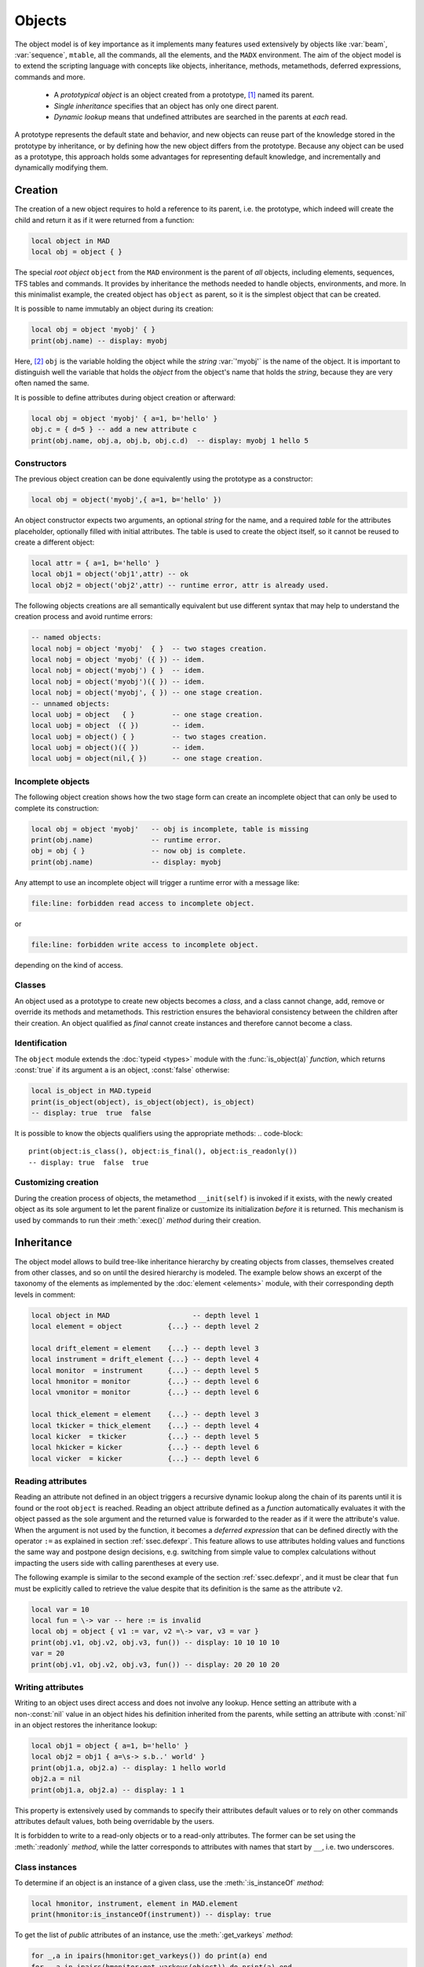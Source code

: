 Objects
=======
.. _ch.gen.obj:

The object model is of key importance as it implements many features used extensively by objects like :var:`beam`, :var:`sequence`, :literal:`mtable`, all the commands, all the elements, and the :literal:`MADX` environment. The aim of the object model is to extend the scripting language with concepts like objects, inheritance, methods, metamethods, deferred expressions, commands and more.

	*	 A *prototypical object* is an object created from a prototype, [#f1]_ named its parent.
	*	 *Single inheritance* specifies that an object has only one direct parent.
	*	 *Dynamic lookup* means that undefined attributes are searched in the parents at *each* read.

A prototype represents the default state and behavior, and new objects can reuse part of the knowledge stored in the prototype by inheritance, or by defining how the new object differs from the prototype. Because any object can be used as a prototype, this approach holds some advantages for representing default knowledge, and incrementally and dynamically modifying them.

Creation
--------

The creation of a new object requires to hold a reference to its parent, i.e. the prototype, which indeed will create the child and return it as if it were returned from a function:

.. code-block::

	local object in MAD
	local obj = object { }

The special *root object* :literal:`object` from the :literal:`MAD` environment is the parent of *all* objects, including elements, sequences, TFS tables and commands. It provides by inheritance the methods needed to handle objects, environments, and more. In this minimalist example, the created object has :literal:`object` as parent, so it is the simplest object that can be created.

It is possible to name immutably an object during its creation:

.. code-block::
	
	local obj = object 'myobj' { }
	print(obj.name) -- display: myobj


Here, [#f2]_ :literal:`obj` is the variable holding the object while the *string* :var:`'myobj'` is the name of the object. It is important to distinguish well the variable that holds the *object* from the object's name that holds the *string*, because they are very often named the same.

It is possible to define attributes during object creation or afterward:

.. code-block::
	
	local obj = object 'myobj' { a=1, b='hello' }
	obj.c = { d=5 } -- add a new attribute c
	print(obj.name, obj.a, obj.b, obj.c.d)  -- display: myobj 1 hello 5


Constructors
""""""""""""

The previous object creation can be done equivalently using the prototype as a constructor:

.. code-block::
	
	local obj = object('myobj',{ a=1, b='hello' })

An object constructor expects two arguments, an optional *string* for the name, and a required *table* for the attributes placeholder, optionally filled with initial attributes. The table is used to create the object itself, so it cannot be reused to create a different object:

.. code-block::
	
	local attr = { a=1, b='hello' }
	local obj1 = object('obj1',attr) -- ok
	local obj2 = object('obj2',attr) -- runtime error, attr is already used.


The following objects creations are all semantically equivalent but use different syntax that may help to understand the creation process and avoid runtime errors:

.. code-block::
	
	-- named objects:
	local nobj = object 'myobj'  { }  -- two stages creation.
	local nobj = object 'myobj' ({ }) -- idem.
	local nobj = object('myobj') { }  -- idem.
	local nobj = object('myobj')({ }) -- idem.
	local nobj = object('myobj', { }) -- one stage creation.
	-- unnamed objects:
	local uobj = object   { }         -- one stage creation.
	local uobj = object  ({ })        -- idem.
	local uobj = object() { }         -- two stages creation.
	local uobj = object()({ })        -- idem.
	local uobj = object(nil,{ })      -- one stage creation.


Incomplete objects
""""""""""""""""""

The following object creation shows how the two stage form can create an incomplete object that can only be used to complete its construction:

.. code-block::
	
	local obj = object 'myobj'   -- obj is incomplete, table is missing
	print(obj.name)              -- runtime error.
	obj = obj { }                -- now obj is complete.
	print(obj.name)              -- display: myobj

Any attempt to use an incomplete object will trigger a runtime error with a message like: 

.. code-block:: console
	
	file:line: forbidden read access to incomplete object.

or 

.. code-block:: console
	
	file:line: forbidden write access to incomplete object.

depending on the kind of access.


Classes
"""""""

An object used as a prototype to create new objects becomes a *class*, and a class cannot change, add, remove or override its methods and metamethods. This restriction ensures the behavioral consistency between the children after their creation. An object qualified as *final* cannot create instances and therefore cannot become a class.

Identification
""""""""""""""

The :literal:`object` module extends the :doc:`typeid <types>` module with the :func:`is_object(a)` *function*, which returns :const:`true` if its argument :literal:`a` is an object, :const:`false` otherwise:

.. code-block::
	
	local is_object in MAD.typeid
	print(is_object(object), is_object(object), is_object)
	-- display: true  true  false

It is possible to know the objects qualifiers using the appropriate methods: 
.. code-block::
	
	print(object:is_class(), object:is_final(), object:is_readonly())
	-- display: true  false  true


Customizing creation
""""""""""""""""""""

During the creation process of objects, the metamethod :literal:`__init(self)` is invoked if it exists, with the newly created object as its sole argument to let the parent finalize or customize its initialization *before* it is returned. This mechanism is used by commands to run their :meth:`:exec()` *method* during their creation.

Inheritance
-----------

The object model allows to build tree-like inheritance hierarchy by creating objects from classes, themselves created from other classes, and so on until the desired hierarchy is modeled. The example below shows an excerpt of the taxonomy of the elements as implemented by the :doc:`element <elements>` module, with their corresponding depth levels in comment:

.. code-block::
	
	local object in MAD                    -- depth level 1
	local element = object           {...} -- depth level 2
	
	local drift_element = element    {...} -- depth level 3
	local instrument = drift_element {...} -- depth level 4
	local monitor  = instrument      {...} -- depth level 5
	local hmonitor = monitor         {...} -- depth level 6
	local vmonitor = monitor         {...} -- depth level 6
	
	local thick_element = element    {...} -- depth level 3
	local tkicker = thick_element    {...} -- depth level 4
	local kicker  = tkicker          {...} -- depth level 5
	local hkicker = kicker           {...} -- depth level 6
	local vicker  = kicker           {...} -- depth level 6


Reading attributes
""""""""""""""""""

Reading an attribute not defined in an object triggers a recursive dynamic lookup along the chain of its parents until it is found or the root :literal:`object` is reached. Reading an object attribute defined as a *function* automatically evaluates it with the object passed as the sole argument and the returned value is forwarded to the reader as if it were the attribute's value. When the argument is not used by the function, it becomes a *deferred expression* that can be defined directly with the operator :literal:`:=` as explained in section :ref:`ssec.defexpr`. This feature allows to use attributes holding values and functions the same way and postpone design decisions, e.g. switching from simple value to complex calculations without impacting the users side with calling parentheses at every use.

The following example is similar to the second example of the section :ref:`ssec.defexpr`, and it must be clear that :literal:`fun` must be explicitly called to retrieve the value despite that its definition is the same as the attribute :literal:`v2`.

.. code-block::
	
	local var = 10
	local fun = \-> var -- here := is invalid
	local obj = object { v1 := var, v2 =\-> var, v3 = var }
	print(obj.v1, obj.v2, obj.v3, fun()) -- display: 10 10 10 10
	var = 20
	print(obj.v1, obj.v2, obj.v3, fun()) -- display: 20 20 10 20


Writing attributes
""""""""""""""""""

Writing to an object uses direct access and does not involve any lookup. Hence setting an attribute with a non-\ :const:`nil` value in an object hides his definition inherited from the parents, while setting an attribute with :const:`nil` in an object restores the inheritance lookup:

.. code-block::
	
	local obj1 = object { a=1, b='hello' }
	local obj2 = obj1 { a=\s-> s.b..' world' }
	print(obj1.a, obj2.a) -- display: 1 hello world
	obj2.a = nil
	print(obj1.a, obj2.a) -- display: 1 1

This property is extensively used by commands to specify their attributes default values or to rely on other commands attributes default values, both being overridable by the users.

It is forbidden to write to a read-only objects or to a read-only attributes. The former can be set using the :meth:`:readonly` *method*, while the latter corresponds to attributes with names that start by :literal:`__`, i.e. two underscores.

Class instances
"""""""""""""""

To determine if an object is an instance of a given class, use the :meth:`:is_instanceOf` *method*:

.. code-block::
	
	local hmonitor, instrument, element in MAD.element
	print(hmonitor:is_instanceOf(instrument)) -- display: true

To get the list of *public* attributes of an instance, use the :meth:`:get_varkeys` *method*:

.. code-block::
	
	for _,a in ipairs(hmonitor:get_varkeys()) do print(a) end
	for _,a in ipairs(hmonitor:get_varkeys(object)) do print(a) end
	for _,a in ipairs(hmonitor:get_varkeys(instrument)) do print(a) end
	for _,a in ipairs(element:get_varkeys()) do print(a) end



	*	 the object :literal:`hmonitor` (only).
	*	 the objects in the hierachy from :literal:`hmonitor` to :literal:`object` included.
	*	 the objects in the hierachy from :literal:`hmonitor` to :literal:`instrument` included.
	*	 the object :var:`element` (only), the root of all elements.


Examples
""""""""

.. _fig.gen.objmod:
.. figure:: fig/dyna-trck-slice-crop.png
	:align: center
	
	Object model and inheritance.

:numref:`fig.gen.objmod` summarizes inheritance and attributes lookup with arrows and colors, which are reproduced by the example hereafter:

.. code-block::
	
	local element, quadrupole in MAD.element    -- kind
	local mq  = quadrupole 'mq'  { l  =  2.1  } -- class
	local qf  = mq         'qf'  { k1 =  0.05 } -- circuit
	local qd  = mq         'qd'  { k1 = -0.06 } -- circuit
	local qf1 = qf         'qf1' {}             -- element
	... -- more elements
	print(qf1.k1)                    -- display: 0.05 (lookup)
	qf.k1 = 0.06                     -- update strength of 'qf' circuit
	print(qf1.k1)                    -- display: 0.06 (lookup)
	qf1.k1 = 0.07                    -- set strength of 'qf1' element
	print(qf.k1, qf1.k1)             -- display: 0.06 0.07 (no lookup)
	qf1.k1 = nil                     -- cancel strength of 'qf1' element
	print(qf1.k1, qf1.l)             -- display: 0.06 2.1 (lookup)
	print(#element:get_varkeys())    -- display: 33 (may vary)

The element :literal:`quadrupole` provided by the :doc:`element <elements>` module is the father of the objects created on its left. The *black arrows* show the user defined hierarchy of object created from and linked to the :literal:`quadrupole`. The main quadrupole :literal:`mq` is a user class representing the physical element, e.g. defining a length, and used to create two new classes, a focusing quadrupole :literal:`qf` and a defocusing quadrupole :literal:`qd` to model the circuits, e.g. hold the strength of elements connected in series, and finally the real individual elements :literal:`qf1`, :literal:`qd1`, :literal:`qf2` and :literal:`qd2` that will populate the sequence. A tracking command will request various attributes when crossing an element, like its length or its strength, leading to lookup of different depths in the hierarchy along the *red arrow*. A user may also write or overwrite an attribute at different level in the hierarchy by accessing directly to an element, as shown by the *purple arrows*, and mask an attribute of the parent with the new definitions in the children. The construction shown in this example follows the *separation of concern* principle and it is still highly reconfigurable despite that is does not contain any deferred expression or lambda function.

Attributes
----------

New attributes can be added to objects using the dot operator :literal:`.` or the indexing operator :literal:`[]` as for tables. Attributes with non-*string* keys are considered as private. Attributes with *string* keys starting by two underscores are considered as private and read-only, and must be set during creation:

.. code-block::
	
	mq.comment = "Main Arc Quadrupole"
	print(qf1.comment)      -- displays: Main Arc Quadrupole
	qf.__k1 = 0.01          -- error
	qf2 = qf { __k1=0.01 }  -- ok



The root :literal:`object` provides the following attributes:

**name**
	 A *lambda* returning the *string* :literal:`__id`.

**parent**
	 A *lambda* returning a *reference* to the parent *object*.


**Warning**: the following private and read-only attributes are present in all objects as part of the object model and should *never be used, set or changed*; breaking this rule would lead to an *undefined behavior*:

**__id**
	 A *string* holding the object's name set during its creation.

**__par**
	 A *reference* holding the object's parent set during its creation.

**__flg**
	 A *number* holding the object's flags.

**__var**
	 A *table* holding the object's variables, i.e. pairs of (*key*, *value*).

**__env**
	 A *table* holding the object's environment.

**__index**
	 A *reference* to the object's parent variables.


Methods
-------

New methods can be added to objects but not classes, using the :literal:`:set_methods(set)` :literal:`set` being the *set* of methods to add as in the following example:

.. code-block::
	
	sequence :set_methods {
	  name_of   = name_of,
	  index_of  = index_of,
	  range_of  = range_of,
	  length_of = length_of,
	  ...
	}

where the keys are the names of the added methods and their values must be a *callable* accepting the object itself, i.e. :literal:`self`, as their first argument. Classes cannot set new methods.


The root :literal:`object` provides the following methods:

**is_final**
	 A *method*	:literal:`()` returning a *boolean* telling if the object is final, i.e. cannot have instance.

**is_class**
	 A *method*	:literal:`()` returning a *boolean* telling if the object is a *class*, i.e. had/has an instance.

**is_readonly**
	 A *method*	:literal:`()` returning a *boolean* telling if the object is read-only, i.e. attributes cannot be changed.

**is_instanceOf**
	 A *method*	:literal:`(cls)` returning a *boolean* telling if :literal:`self` is an instance of :literal:`cls`.

**set_final**
	 A *method*	:literal:`([a])` returning :literal:`self` set as final if :literal:`a ~= false` or non-final.

**set_readonly**
	 A *method*	:literal:`([a])` returning :literal:`self` set as read-only if :literal:`a ~= false` or read-write.

**same**
	 A *method*	:literal:`([name])` returning an empty clone of :literal:`self` and named after the *string* :literal:`name` (default: :const:`nil`).

**copy**
	 A *method*	:literal:`([name])` returning a copy of :literal:`self` and named after the *string* :literal:`name` (default: :const:`nil`). The private attributes are not copied, e.g. the final, class or read-only qualifiers are not copied.

**get_varkeys**
	 A *method*	:literal:`([cls])` returning both, the *list* of the non-private attributes of :literal:`self` down to :literal:`cls` (default: :literal:`self`) included, and the *set* of their keys in the form of pairs (*key*, *key*).

**get_variables**
	 A *method*	:literal:`(lst, [set], [noeval])` returning a *set* containing the pairs (*key*, *value*) of the attributes listed in :literal:`lst`. If :literal:`set` is provided, it will be used to store the pairs. If :literal:`noveval == true`, the functions are not evaluated. The full *list* of attributes can be retrieved from :literal:`get_varkeys`. Shortcut :literal:`getvar`.

**set_variables**
	 A *method*	:literal:`(set, [override])` returning :literal:`self` with the attributes set to the pairs (*key*, *value*) contained in :literal:`set`. If :literal:`override ~= true`, the read-only attributes (with *key* starting by :literal:`"__"`) cannot be updated.

**copy_variables**
	 A *method*	:literal:`(set, [lst], [override])` returning :literal:`self` with the attributes listed in :literal:`lst` set to the pairs (*key*, *value*) contained in :literal:`set`. If :literal:`lst` is not provided, it is replaced by :literal:`self.__attr`. If :literal:`set` is an *object* and :literal:`lst.noeval` exists, it is used as the list of attributes to copy without function evaluation. [#f3] If :literal:`override ~= true`, the read-only attributes (with *key* starting by :literal:`"__"`) cannot be updated. Shortcut :literal:`cpyvar`.

**wrap_variables**
	 A *method*	:literal:`(set, [override])` returning :literal:`self` with the attributes wrapped by the pairs (*key*, *value*) contained in :literal:`set`, where the *value* must be a *callable* :literal:`(a)` that takes the attribute (as a callable) and returns the wrapped *value*. If :literal:`override ~= true`, the read-only attributes (with *key* starting by :literal:`"__"`) cannot be updated.

The following example shows how to convert the length :var:`l` of an RBEND from cord to arc, [#f4]_ keeping its strength :var:`k0` to be computed on the fly:

.. code-block::
	
	local cord2arc in MAD.gmath
	local rbend    in MAD.element
	local printf   in MAD.utility
	local rb = rbend 'rb' { angle=pi/10, l=2, k0=\s s.angle/s.l }
	printf("l=%.5f, k0=%.5f\n", rb.l, rb.k0) -- l=2.00000, k0=0.15708
	rb:wrap_variables { l=\l\s cord2arc(l(),s.angle) } -- RBARC
	printf("l=%.5f, k0=%.5f\n", rb.l, rb.k0) -- l=2.00825, k0=0.15643
	rb.angle = pi/20 -- update angle
	printf("l=%.5f, k0=%.5f\n", rb.l, rb.k0) -- l=2.00206, k0=0.07846

The method converts non-\ *callable* attributes into callables automatically to simplify the user-side, i.e. :literal:`l()` can always be used as a *callable* whatever its original form was. At the end, :var:`k0` and :var:`l` are computed values and updating :var:`angle` affects both as expected.

**clear_variables**
	 A *method*	:literal:`()` returning :literal:`self` after setting all non-private attributes to :const:`nil`.

**clear_array**
	 A *method*	:literal:`()` returning :literal:`self` after setting the array slots to :const:`nil`, i.e. clear the *list* part.

**clear_all**
	 A *method*	:literal:`()` returning :literal:`self` after clearing the object except its private attributes.

**set_methods**
	 A *method*	:literal:`(set, [override])` returning :literal:`self` with the methods set to the pairs (*key*, *value*) contained in :literal:`set`, where *key* must be a *string* (the method's name) and *value* must be a *callable*(the method itself). If :literal:`override ~= true`, the read-only methods (with *key* starting by :literal:`"__"`) cannot be updated. Classes cannot update their methods.

**set_metamethods**
	 A *method*	:literal:`(set, [override])` returning :literal:`self` with the attributes set to the pairs (*key*, *value*) contained in :literal:`set`, where *key* must be a *string* (the metamethod's name) and *value* must be a *callable*\ (the metamethod itself). If :literal:`override == false`, the metamethods cannot be updated. Classes cannot update their metamethods.

**insert**
	 A *method*	:literal:`([idx], a)` returning :literal:`self` after inserting :literal:`a` at the position :literal:`idx` (default: :literal:`#self+1`) and shifting up the items at positions :literal:`idx..`.

**remove**
	 A *method*	:literal:`([idx])` returning the *value* removed at the position :literal:`idx` (default: :literal:`#self`) and shifting down the items at positions :literal:`idx..`.

**move**
	 A *method*	:literal:`(idx1, idx2, idxto, [dst])` returning the destination object :literal:`dst` (default: :literal:`self`) after moving the items from :literal:`self` at positions :literal:`idx1..idx2` to :literal:`dst` at positions :literal:`idxto..`. The destination range can overlap with the source range.

**sort**
	 A *method*	:literal:`([cmp])` returning :literal:`self` after sorting in-place its *list* part using the ordering *callable* (:literal:`cmp(ai, aj)`) (default: :literal:`"<"`), which must define a partial order over the items. The sorting algorithm is not stable.

**bsearch**
	 A *method*	:literal:`(a, [cmp], [low], [high])` returning the lowest index :literal:`idx` in the range specified by :literal:`low..high` (default: :literal:`1..#self`) from the **ordered** *list* of :literal:`self` that compares :const:`true` with item :literal:`a` using the *callable* (:literal:`cmp(a, self[idx])`) (default: :literal:`"<="` for ascending, :literal:`">="` for descending), or :literal:`high+1`. In the presence of multiple equal items, :literal:`"<="` (resp. :literal:`">="`) will return the index of the first equal item while :literal:`"<"` (resp. :literal:`">"`) the index next to the last equal item for ascending (resp. descending) order. [#f5]_ 

**lsearch**
	 A *method*	:literal:`(a, [cmp], [low], [high])` returning the lowest index :literal:`idx` in the range specified by :literal:`low..high` (default: :literal:`1..#self`) from the *list* of :literal:`self` that compares :const:`true` with item :literal:`a` using the *callable* (:literal:`cmp(a, self[idx])`) (default: :literal:`"=="`), or :literal:`high+1`. In the presence of multiple equal items in an ordered *list*, :literal:`"<="` (resp. :literal:`">="`) will return the index of the first equal item while :literal:`"<"` (resp. :literal:`">"`) the index next to the last equal item for ascending (resp. descending) order. [#f5]_

**get_flags**
	 A *method*	:literal:`()` returning the flags of :literal:`self`. The flags are not inherited nor copied.

**set_flags**
	 A *method*	:literal:`(flgs)` returning :literal:`self` after setting the flags determined by :literal:`flgs`.

**clear_flags**
	 A *method*	:literal:`(flgs)` returning :literal:`self` after clearing the flags determined by :literal:`flgs`.

**test_flags**
	 A *method*	:literal:`(flgs)` returning a *boolean* telling if all the flags determined by :literal:`flgs` are set.

**open_env**
	 A *method*	:literal:`([ctx])` returning :literal:`self` after opening an environment, i.e. a global scope, using :literal:`self` as the context for :literal:`ctx` (default: 1). The argument :literal:`ctx` must be either a *function* or a *number* defining a call level :math:`\geq 1`.

**close_env**
	 A *method*	:literal:`()` returning :literal:`self` after closing the environment linked to it. Closing an environment twice is safe.

**load_env**
	 A *method*	:literal:`(loader)` returning :literal:`self` after calling the :literal:`loader`, i.e. a compiled chunk, using :literal:`self` as its environment. If the loader is a *string*, it is interpreted as the filename of a script to load, see functions :literal:`load` and :literal:`loadfile` in `Lua 5.2 <http://github.com/MethodicalAcceleratorDesign/MADdocs/blob/master/lua52-refman-madng.pdf>`_ §6.1 for details.

**dump_env**
	 A *method*	:literal:`()` returning :literal:`self` after dumping its content on the terminal in the rought form of pairs (*key*, *value*), including content of table and object *value*, useful for debugging environments.

**is_open_env**
	 A *method*	:literal:`()` returning a *boolean* telling if :literal:`self` is an open environment.

**raw_len**
	 A *method*	:literal:`()` returning the *number* of items in the *list* part of the object. This method should not be confused with the native *function* :literal:`rawlen`.

**raw_get**
	 A *method*	:literal:`(key)` returning the *value* of the attribute :var:`key` without *lambda* evaluation nor inheritance lookup. This method should not be confused with the native *function* :literal:`rawget`.

**raw_set**
	 A *method*	:literal:`(key, val)` setting the attribute :var:`key` to the *value* :var:`val`, bypassing all guards of the object model. This method should not be confused with the native *function* :literal:`rawset`. **Warning**: use this dangerous method at your own risk!

**var_get**
	 A *method*	:literal:`(key)` returning the *value* of the attribute :var:`key` without *lambda* evaluation.

**var_val**
	 A *method*	:literal:`(key, val)` returning the *value* :var:`val` of the attribute :var:`key` with *lambda* evaluation. This method is the complementary of :literal:`var_get`, i.e. :literal:`__index` :math:`\equiv` :literal:`var_val` :math:`\circ` :literal:`var_get`.

**dumpobj**
	 A *method*	:literal:`([fname], [cls], [patt], [noeval])` return :literal:`self` after dumping its non-private attributes in file :literal:`fname` (default: :literal:`stdout`) in a hierarchical form down to :literal:`cls`. If the *string* :literal:`patt` is provided, it filters the names of the attributes to dump. If :literal:`fname == '-'`, the dump is returned as a *string* in place of :literal:`self`. The *log* :literal:`noeval` prevents the evaluatation the deferred expressions and reports the functions addresses instead. In the output, :literal:`self` and its parents are displayed indented according to their inheritance level, and preceeded by a :literal:`+` sign. The attributes overridden through the inheritance are tagged with :math:`n` :literal:`*` signs, where :math:`n` corresponds to the number of overrides since the first definition.


Metamethods
-----------

New metamethods can be added to objects but not classes, using the :meth:`:set_metamethods(set)` *method* with :literal:`set` being the *set* of metamethods to add as in the following example:

.. code-block::
	
	sequence :set_metamethods {
	  __len      = len_mm,
	  __index    = index_mm,
	  __newindex = newindex_mm,
	  ...
	}



The root :literal:`object` provides the following metamethods:

**__init**
	 A *metamethod*	:literal:`()` called to finalize :literal:`self` before returning from the constructor.

**__same**
	 A *metamethod*	:literal:`()` similar to the :literal:`same`.

**__copy**
	 A *metamethod*	:literal:`()` similar to the :literal:`copy`.

**__len**
	 A *metamethod*	:literal:`()` called by the length operator :literal:`#` to return the size of the *list* part of :literal:`self`.

**__call**
	 A *metamethod*	:literal:`([name], tbl)` called by the call operator :literal:`()` to return an instance of :literal:`self` created from :literal:`name` and :literal:`tbl`, i.e. using :literal:`self` as a constructor.

**__index**
	 A *metamethod*	:literal:`(key)` called by the indexing operator :literal:`[key]` to return the *value* of an attribute determined by *key* after having performed *lambda* evaluation and inheritance lookup.

**__newindex**
	 A *metamethod*	:literal:`(key, val)` called by the assignment operator :literal:`[key]=val` to create new attributes for the pairs (*key*, *value*).

**__pairs**
	 A *metamethod*	:literal:`()` called by the :literal:`pairs` *function* to return an iterator over the non-private attributes of :literal:`self`.

**__ipairs**
	 A *metamethod*	:literal:`()` called by the :literal:`ipairs` *function* to return an iterator over the *list* part of :literal:`self`.

**__tostring**
	 A *metamethod*	:literal:`()` called by the :literal:`tostring` *function* to return a *string* describing succinctly :literal:`self`.


The following attributes are stored with metamethods in the metatable, but have different purposes:

**__obj**
	 A unique private *reference* that characterizes objects.

**__metatable**
	 A *reference* to the metatable itself protecting against modifications.


Flags
-----
.. _sec.obj.flgs:

The object model uses *flags* to qualify objects, like *class*-object, *final*-object and *readonly*-object. The difference with *boolean* attributes is that flags are *not* inherited nor copied.
The flags of objects are managed by the methods :meth:`:get_flags`, :meth:`:set_flags`, :meth:`:clear_flags` and :meth:`:test_flags`. Methods like :meth:`:is_class`, :meth:`:is_final` and :meth:`:is_readonly` are roughly equivalent to call the method :meth:`:test_flags` with the corresponding (private) flag as argument. Note that functions from the :func:`typeid` module that check for types or kinds, like :func:`is_object` or :func:`is_beam`, never rely on flags because types and kinds are not qualifers.

From the technical point of view, flags are encoded into a 32-bit integer and the object model uses the protected bits 29-31, hence bits 0-28 are free of use. Object flags can be used and extended by other modules introducing their own flags, like the :var:`element` module that relies on bits 0-4 and used by many commands. In practice, the bit index does not need to be known and should not be used directly but through its name to abstract its value.

Environments
------------

The object model allows to transform an object into an environment; in other words, a global workspace for a given context, i.e. scope. Objects-as-environments are managed by the methods :literal:`open_env`, :literal:`close_env`, :literal:`load_env`, :literal:`dump_env` and :func:`is_open_env`.

Things defined in this workspace will be stored in the object, and accessible from outside using the standard ways to access object attributes:

.. code-block::
	
	local object in MAD
	local one = 1
	local obj = object { a:=one } -- obj with 'a' defined
	-- local a = 1                -- see explication below
	
	obj:open_env()                -- open environment
	b = 2                         -- obj.b defined
	c =\ -> a..":"..b             -- obj.c defined
	obj:close_env()               -- close environment
	
	print(obj.a, obj.b, obj.c)    -- display: 1   2   1:2
	one = 3
	print(obj.a, obj.b, obj.c)    -- display: 3   2   3:2
	obj.a = 4
	print(obj.a, obj.b, obj.c)    -- display: 4   2   4:2

Uncommenting the line :literal:`local a = 1` would change the last displayed column to :literal:`1:2` for the three prints because the *lambda* defined for :literal:`obj.c` would capture the local :literal:`a` as it would exist in its scope. As seen hereabove, once the environment is closed, the object still holds the variables as attributes.

The MADX environment is an object that relies on this powerful feature to load MAD-X lattices, their settings and their "business logic", and provides functions, constants and elements to mimic the behavior of the global workspace of MAD-X to some extend:

.. code-block::
	
	MADX:open_env()
	mq_k1 = 0.01                     -- mq.k1 is not a valid identifier!
	MQ = QUADRUPOLE {l=1, k1:=MQ_K1} -- MADX environment is case insensitive
	MADX:close_env()                 -- but not the attributes of objects!
	local mq in MADX
	print(mq.k1)                     -- display: 0.01
	MADX.MQ_K1 = 0.02
	print(mq.k1)                     -- display: 0.02

Note that MAD-X workspace is case insensitive and everything is "global" (no scope, namespaces), hence the :literal:`quadrupole` element has to be directly available inside the MADX environment. Moreover, the MADX object adds the method :literal:`load` to extend :literal:`load_env` and ease the conversion of MAD-X lattices. For more details see chapter :doc:`MADX <madx>`

.. rubric:: Footnotes

.. [#f1] Objects are not clones of prototypes, they share states and behaviors with their parents but do not hold copies.
.. [#f2] This syntax for creating objects eases the lattices translation from MAD-X to MAD-NG.
.. [#f3] This feature is used to setup a command from another command, e.g. :var:`track` from :var:`twiss`
.. [#f4] This approach is safer than the volatile option :literal:`RBARC` of MAD-X.
.. [#f5] :literal:`bsearch` and :literal:`lsearch` stand for binary (ordered) search and linear (unordered) search respectively.

